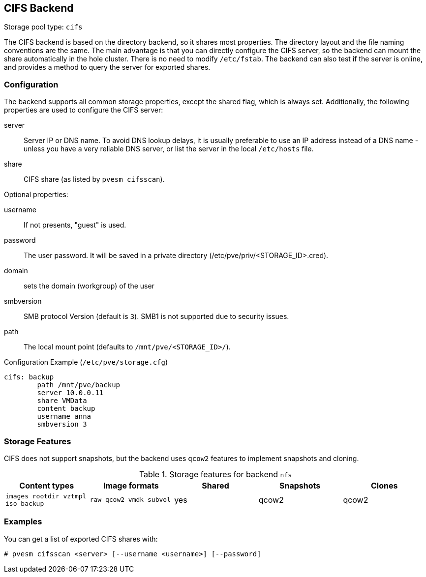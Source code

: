 CIFS Backend
-----------
ifdef::wiki[]
:pve-toplevel:
:title: Storage: CIFS
endif::wiki[]

Storage pool type: `cifs`

The CIFS backend is based on the directory backend, so it shares most
properties. The directory layout and the file naming conventions are
the same. The main advantage is that you can directly configure the
CIFS server, so the backend can mount the share automatically in
the hole cluster. There is no need to modify `/etc/fstab`. The backend
can also test if the server is online, and provides a method to query
the server for exported shares.

Configuration
~~~~~~~~~~~~~

The backend supports all common storage properties, except the shared
flag, which is always set. Additionally, the following properties are
used to configure the CIFS server:

server::

Server IP or DNS name. To avoid DNS lookup delays, it is usually
preferable to use an IP address instead of a DNS name - unless you
have a very reliable DNS server, or list the server in the local
`/etc/hosts` file.

share::

CIFS share (as listed by `pvesm cifsscan`).

Optional properties:

username::

If not presents, "guest" is used.

password::

The user password.
It will be saved in a private directory (/etc/pve/priv/<STORAGE_ID>.cred).

domain::

sets the domain (workgroup) of the user

smbversion::

SMB protocol Version (default is `3`).
SMB1 is not supported due to security issues.

path::

The local mount point (defaults to `/mnt/pve/<STORAGE_ID>/`).

.Configuration Example (`/etc/pve/storage.cfg`)
----
cifs: backup
	path /mnt/pve/backup
	server 10.0.0.11
	share VMData
	content backup
	username anna
	smbversion 3

----

Storage Features
~~~~~~~~~~~~~~~~

CIFS does not support snapshots, but the backend uses `qcow2` features
to implement snapshots and cloning.

.Storage features for backend `nfs`
[width="100%",cols="m,m,3*d",options="header"]
|==============================================================================
|Content types                     |Image formats         |Shared |Snapshots |Clones
|images rootdir vztmpl iso backup  |raw qcow2 vmdk subvol |yes    |qcow2     |qcow2
|==============================================================================

Examples
~~~~~~~~

You can get a list of exported CIFS shares with:

 # pvesm cifsscan <server> [--username <username>] [--password]

ifdef::wiki[]

See Also
~~~~~~~~

* link:/wiki/Storage[Storage]

endif::wiki[]
